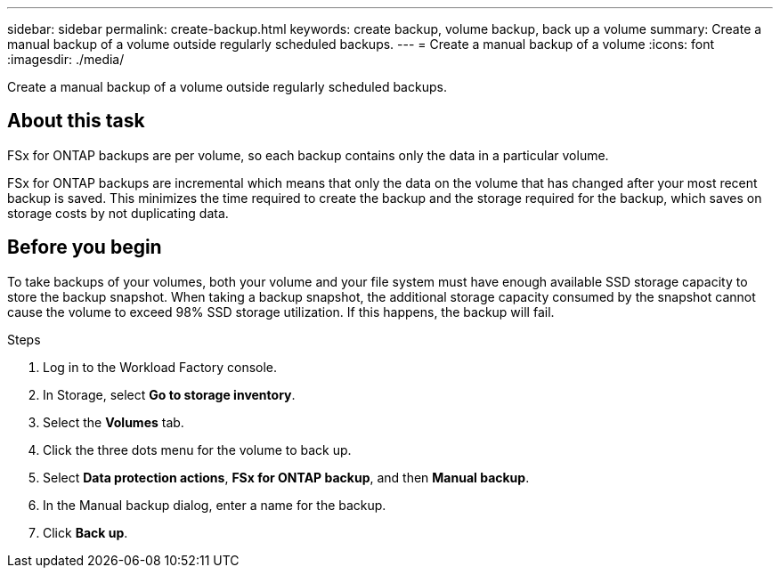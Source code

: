 ---
sidebar: sidebar
permalink: create-backup.html
keywords: create backup, volume backup, back up a volume
summary: Create a manual backup of a volume outside regularly scheduled backups.
---
= Create a manual backup of a volume
:icons: font
:imagesdir: ./media/

[.lead]
Create a manual backup of a volume outside regularly scheduled backups. 

== About this task

FSx for ONTAP backups are per volume, so each backup contains only the data in a particular volume. 

FSx for ONTAP backups are incremental which means that only the data on the volume that has changed after your most recent backup is saved. This minimizes the time required to create the backup and the storage required for the backup, which saves on storage costs by not duplicating data.

== Before you begin

To take backups of your volumes, both your volume and your file system must have enough available SSD storage capacity to store the backup snapshot. When taking a backup snapshot, the additional storage capacity consumed by the snapshot cannot cause the volume to exceed 98% SSD storage utilization. If this happens, the backup will fail.

.Steps
. Log in to the Workload Factory console. 
. In Storage, select *Go to storage inventory*. 
. Select the *Volumes* tab. 
. Click the three dots menu for the volume to back up. 
. Select *Data protection actions*, *FSx for ONTAP backup*, and then *Manual backup*. 
. In the Manual backup dialog, enter a name for the backup. 
. Click *Back up*. 
